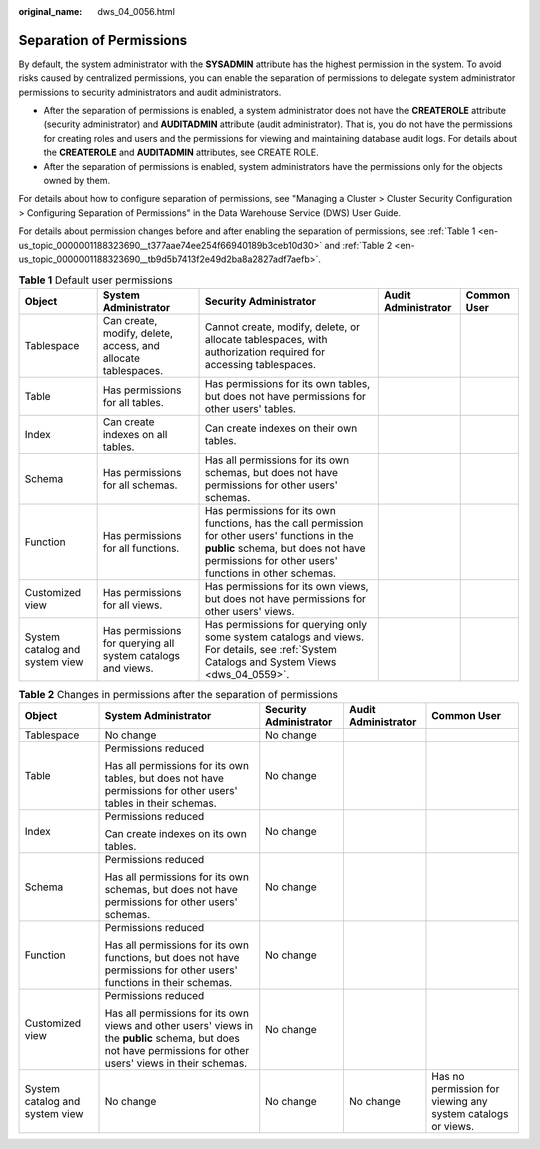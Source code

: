 :original_name: dws_04_0056.html

.. _dws_04_0056:

Separation of Permissions
=========================

By default, the system administrator with the **SYSADMIN** attribute has the highest permission in the system. To avoid risks caused by centralized permissions, you can enable the separation of permissions to delegate system administrator permissions to security administrators and audit administrators.

-  After the separation of permissions is enabled, a system administrator does not have the **CREATEROLE** attribute (security administrator) and **AUDITADMIN** attribute (audit administrator). That is, you do not have the permissions for creating roles and users and the permissions for viewing and maintaining database audit logs. For details about the **CREATEROLE** and **AUDITADMIN** attributes, see CREATE ROLE.
-  After the separation of permissions is enabled, system administrators have the permissions only for the objects owned by them.

For details about how to configure separation of permissions, see "Managing a Cluster > Cluster Security Configuration > Configuring Separation of Permissions" in the Data Warehouse Service (DWS) User Guide.

For details about permission changes before and after enabling the separation of permissions, see :ref:`Table 1 <en-us_topic_0000001188323690__t377aae74ee254f66940189b3ceb10d30>` and :ref:`Table 2 <en-us_topic_0000001188323690__tb9d5b7413f2e49d2ba8a2827adf7aefb>`.

.. _en-us_topic_0000001188323690__t377aae74ee254f66940189b3ceb10d30:

.. table:: **Table 1** Default user permissions

   +--------------------------------+---------------------------------------------------------------+------------------------------------------------------------------------------------------------------------------------------------------------------------------------------------------------+---------------------+-------------+
   | Object                         | System Administrator                                          | Security Administrator                                                                                                                                                                         | Audit Administrator | Common User |
   +================================+===============================================================+================================================================================================================================================================================================+=====================+=============+
   | Tablespace                     | Can create, modify, delete, access, and allocate tablespaces. | Cannot create, modify, delete, or allocate tablespaces, with authorization required for accessing tablespaces.                                                                                 |                     |             |
   +--------------------------------+---------------------------------------------------------------+------------------------------------------------------------------------------------------------------------------------------------------------------------------------------------------------+---------------------+-------------+
   | Table                          | Has permissions for all tables.                               | Has permissions for its own tables, but does not have permissions for other users' tables.                                                                                                     |                     |             |
   +--------------------------------+---------------------------------------------------------------+------------------------------------------------------------------------------------------------------------------------------------------------------------------------------------------------+---------------------+-------------+
   | Index                          | Can create indexes on all tables.                             | Can create indexes on their own tables.                                                                                                                                                        |                     |             |
   +--------------------------------+---------------------------------------------------------------+------------------------------------------------------------------------------------------------------------------------------------------------------------------------------------------------+---------------------+-------------+
   | Schema                         | Has permissions for all schemas.                              | Has all permissions for its own schemas, but does not have permissions for other users' schemas.                                                                                               |                     |             |
   +--------------------------------+---------------------------------------------------------------+------------------------------------------------------------------------------------------------------------------------------------------------------------------------------------------------+---------------------+-------------+
   | Function                       | Has permissions for all functions.                            | Has permissions for its own functions, has the call permission for other users' functions in the **public** schema, but does not have permissions for other users' functions in other schemas. |                     |             |
   +--------------------------------+---------------------------------------------------------------+------------------------------------------------------------------------------------------------------------------------------------------------------------------------------------------------+---------------------+-------------+
   | Customized view                | Has permissions for all views.                                | Has permissions for its own views, but does not have permissions for other users' views.                                                                                                       |                     |             |
   +--------------------------------+---------------------------------------------------------------+------------------------------------------------------------------------------------------------------------------------------------------------------------------------------------------------+---------------------+-------------+
   | System catalog and system view | Has permissions for querying all system catalogs and views.   | Has permissions for querying only some system catalogs and views. For details, see :ref:`System Catalogs and System Views <dws_04_0559>`.                                                      |                     |             |
   +--------------------------------+---------------------------------------------------------------+------------------------------------------------------------------------------------------------------------------------------------------------------------------------------------------------+---------------------+-------------+

.. _en-us_topic_0000001188323690__tb9d5b7413f2e49d2ba8a2827adf7aefb:

.. table:: **Table 2** Changes in permissions after the separation of permissions

   +--------------------------------+---------------------------------------------------------------------------------------------------------------------------------------------------------------+------------------------+---------------------+-------------------------------------------------------------+
   | Object                         | System Administrator                                                                                                                                          | Security Administrator | Audit Administrator | Common User                                                 |
   +================================+===============================================================================================================================================================+========================+=====================+=============================================================+
   | Tablespace                     | No change                                                                                                                                                     | No change              |                     |                                                             |
   +--------------------------------+---------------------------------------------------------------------------------------------------------------------------------------------------------------+------------------------+---------------------+-------------------------------------------------------------+
   | Table                          | Permissions reduced                                                                                                                                           | No change              |                     |                                                             |
   |                                |                                                                                                                                                               |                        |                     |                                                             |
   |                                | Has all permissions for its own tables, but does not have permissions for other users' tables in their schemas.                                               |                        |                     |                                                             |
   +--------------------------------+---------------------------------------------------------------------------------------------------------------------------------------------------------------+------------------------+---------------------+-------------------------------------------------------------+
   | Index                          | Permissions reduced                                                                                                                                           | No change              |                     |                                                             |
   |                                |                                                                                                                                                               |                        |                     |                                                             |
   |                                | Can create indexes on its own tables.                                                                                                                         |                        |                     |                                                             |
   +--------------------------------+---------------------------------------------------------------------------------------------------------------------------------------------------------------+------------------------+---------------------+-------------------------------------------------------------+
   | Schema                         | Permissions reduced                                                                                                                                           | No change              |                     |                                                             |
   |                                |                                                                                                                                                               |                        |                     |                                                             |
   |                                | Has all permissions for its own schemas, but does not have permissions for other users' schemas.                                                              |                        |                     |                                                             |
   +--------------------------------+---------------------------------------------------------------------------------------------------------------------------------------------------------------+------------------------+---------------------+-------------------------------------------------------------+
   | Function                       | Permissions reduced                                                                                                                                           | No change              |                     |                                                             |
   |                                |                                                                                                                                                               |                        |                     |                                                             |
   |                                | Has all permissions for its own functions, but does not have permissions for other users' functions in their schemas.                                         |                        |                     |                                                             |
   +--------------------------------+---------------------------------------------------------------------------------------------------------------------------------------------------------------+------------------------+---------------------+-------------------------------------------------------------+
   | Customized view                | Permissions reduced                                                                                                                                           | No change              |                     |                                                             |
   |                                |                                                                                                                                                               |                        |                     |                                                             |
   |                                | Has all permissions for its own views and other users' views in the **public** schema, but does not have permissions for other users' views in their schemas. |                        |                     |                                                             |
   +--------------------------------+---------------------------------------------------------------------------------------------------------------------------------------------------------------+------------------------+---------------------+-------------------------------------------------------------+
   | System catalog and system view | No change                                                                                                                                                     | No change              | No change           | Has no permission for viewing any system catalogs or views. |
   +--------------------------------+---------------------------------------------------------------------------------------------------------------------------------------------------------------+------------------------+---------------------+-------------------------------------------------------------+
